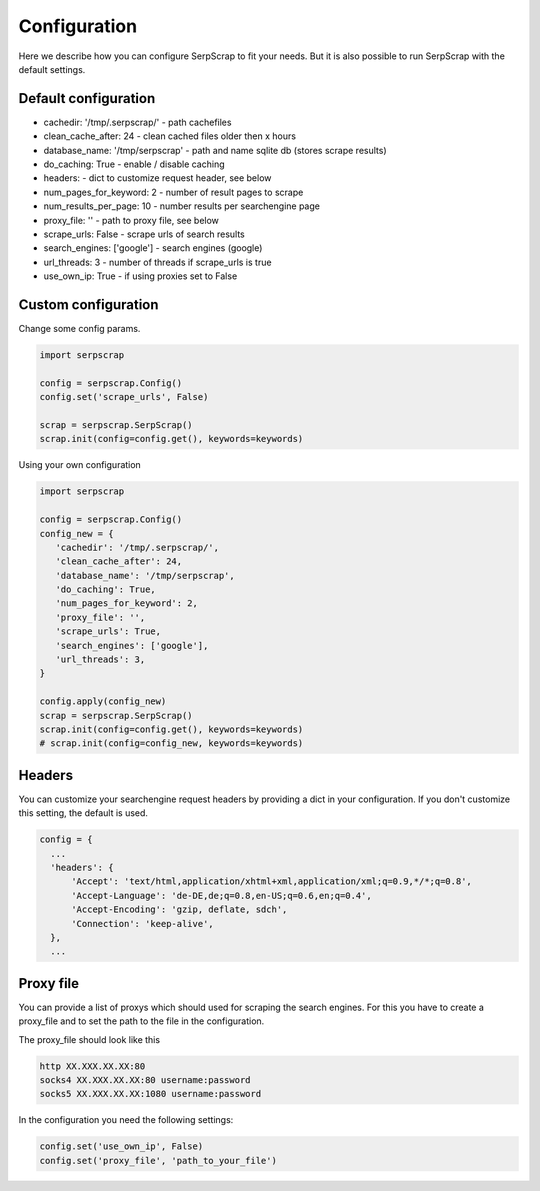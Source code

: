 =============
Configuration
=============

Here we describe how you can configure SerpScrap to fit your needs.
But it is also possible to run SerpScrap with the default settings.

Default configuration
---------------------

* cachedir: '/tmp/.serpscrap/'    - path cachefiles
* clean_cache_after: 24           - clean cached files older then x hours
* database_name: '/tmp/serpscrap' - path and name sqlite db (stores scrape results)
* do_caching: True                - enable / disable caching
* headers:                        - dict to customize request header, see below
* num_pages_for_keyword: 2        - number of result pages to scrape
* num_results_per_page: 10        - number results per searchengine page
* proxy_file: ''                  - path to proxy file, see below
* scrape_urls: False              - scrape urls of search results
* search_engines: ['google']      - search engines (google)
* url_threads: 3                  - number of threads if scrape_urls is true
* use_own_ip: True                - if using proxies set to False


Custom configuration
--------------------

Change some config params.

.. code-block:: python

   import serpscrap
   
   config = serpscrap.Config()
   config.set('scrape_urls', False)
   
   scrap = serpscrap.SerpScrap()
   scrap.init(config=config.get(), keywords=keywords)

Using your own configuration

.. code-block:: python

   import serpscrap
   
   config = serpscrap.Config()
   config_new = {
      'cachedir': '/tmp/.serpscrap/',
      'clean_cache_after': 24,
      'database_name': '/tmp/serpscrap',
      'do_caching': True,
      'num_pages_for_keyword': 2,
      'proxy_file': '',
      'scrape_urls': True,
      'search_engines': ['google'],
      'url_threads': 3,
   }
   
   config.apply(config_new)
   scrap = serpscrap.SerpScrap()
   scrap.init(config=config.get(), keywords=keywords)
   # scrap.init(config=config_new, keywords=keywords)


Headers
-------

You can customize your searchengine request headers
by providing a dict in your configuration. If you
don't customize this setting, the default is used.

.. code-block:: python

   config = {
     ...
     'headers': {
         'Accept': 'text/html,application/xhtml+xml,application/xml;q=0.9,*/*;q=0.8',
         'Accept-Language': 'de-DE,de;q=0.8,en-US;q=0.6,en;q=0.4',
         'Accept-Encoding': 'gzip, deflate, sdch',
         'Connection': 'keep-alive',
     },
     ...


Proxy file
----------

You can provide a list of proxys which should used for scraping the search engines.
For this you have to create a proxy_file and to set the path to the file in the configuration.

The proxy_file should look like this

.. code-block:: bash

   http XX.XXX.XX.XX:80
   socks4 XX.XXX.XX.XX:80 username:password
   socks5 XX.XXX.XX.XX:1080 username:password


In the configuration you need the following settings:

.. code-block:: python

   config.set('use_own_ip', False)
   config.set('proxy_file', 'path_to_your_file')



